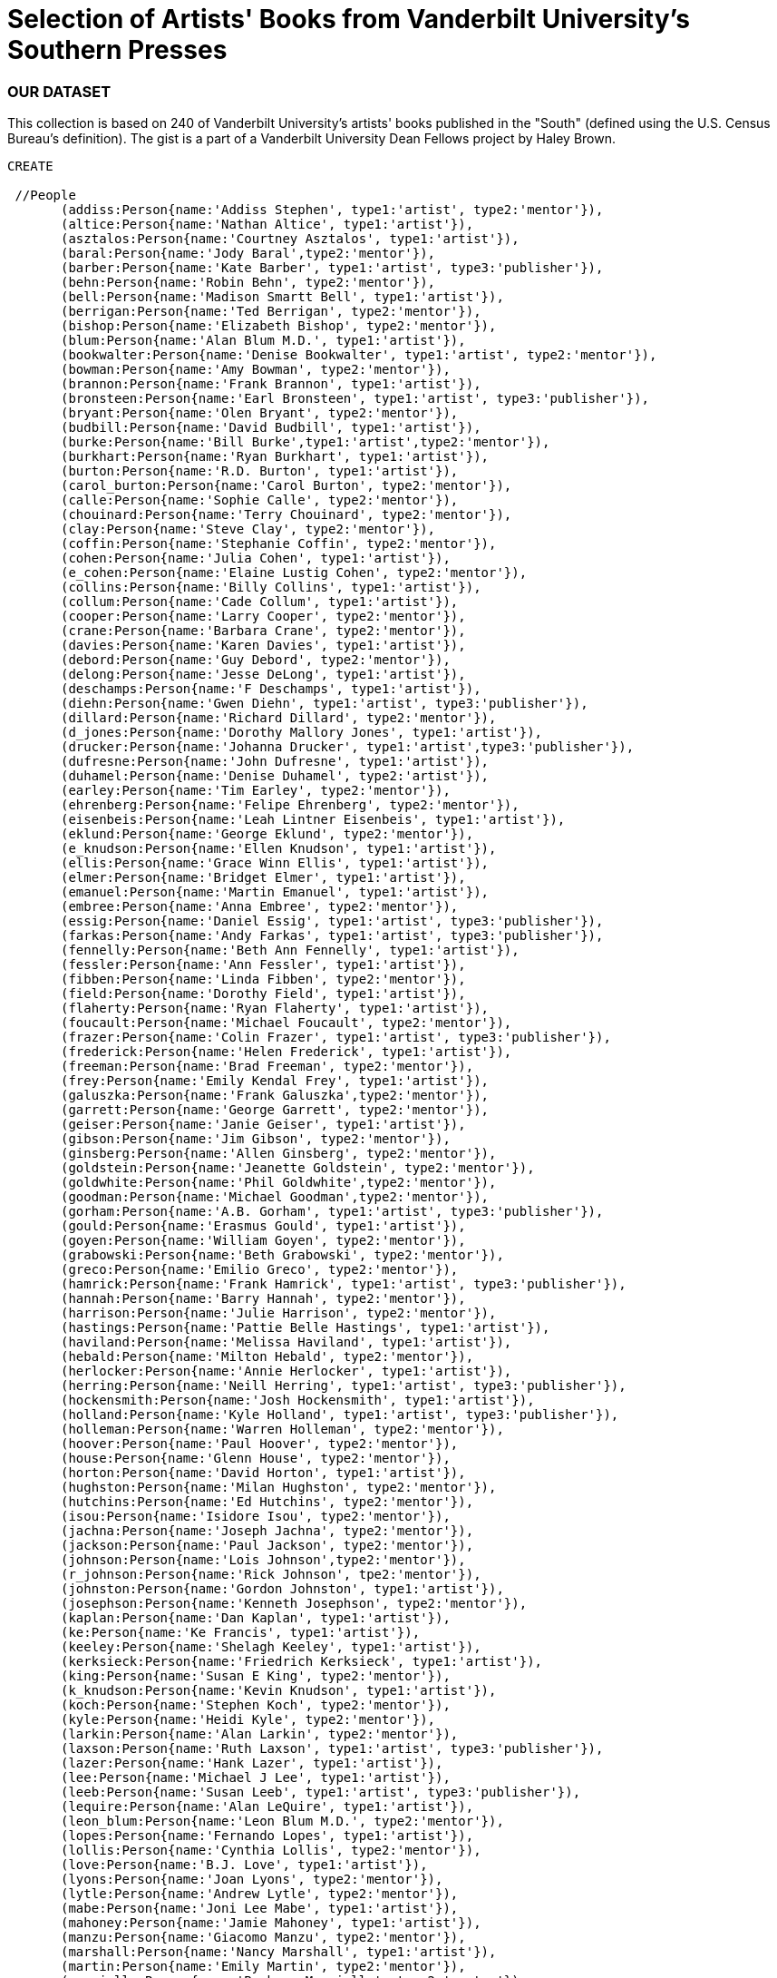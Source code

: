 = Selection of Artists' Books from Vanderbilt University's Southern Presses

=== OUR DATASET
This collection is based on 240 of Vanderbilt University's artists' books published in the "South" (defined using the U.S. Census Bureau's definition). The gist is a part of a Vanderbilt University Dean Fellows project by Haley Brown.

[source, cypher]
----
CREATE 
       
 //People 
       (addiss:Person{name:'Addiss Stephen', type1:'artist', type2:'mentor'}),
       (altice:Person{name:'Nathan Altice', type1:'artist'}),
       (asztalos:Person{name:'Courtney Asztalos', type1:'artist'}),
       (baral:Person{name:'Jody Baral',type2:'mentor'}),
       (barber:Person{name:'Kate Barber', type1:'artist', type3:'publisher'}),
       (behn:Person{name:'Robin Behn', type2:'mentor'}),
       (bell:Person{name:'Madison Smartt Bell', type1:'artist'}),
       (berrigan:Person{name:'Ted Berrigan', type2:'mentor'}),
       (bishop:Person{name:'Elizabeth Bishop', type2:'mentor'}),
       (blum:Person{name:'Alan Blum M.D.', type1:'artist'}),
       (bookwalter:Person{name:'Denise Bookwalter', type1:'artist', type2:'mentor'}),
       (bowman:Person{name:'Amy Bowman', type2:'mentor'}),
       (brannon:Person{name:'Frank Brannon', type1:'artist'}),
       (bronsteen:Person{name:'Earl Bronsteen', type1:'artist', type3:'publisher'}),
       (bryant:Person{name:'Olen Bryant', type2:'mentor'}),
       (budbill:Person{name:'David Budbill', type1:'artist'}),
       (burke:Person{name:'Bill Burke',type1:'artist',type2:'mentor'}),
       (burkhart:Person{name:'Ryan Burkhart', type1:'artist'}),
       (burton:Person{name:'R.D. Burton', type1:'artist'}),
       (carol_burton:Person{name:'Carol Burton', type2:'mentor'}),
       (calle:Person{name:'Sophie Calle', type2:'mentor'}),
       (chouinard:Person{name:'Terry Chouinard', type2:'mentor'}),
       (clay:Person{name:'Steve Clay', type2:'mentor'}),
       (coffin:Person{name:'Stephanie Coffin', type2:'mentor'}),
       (cohen:Person{name:'Julia Cohen', type1:'artist'}),
       (e_cohen:Person{name:'Elaine Lustig Cohen', type2:'mentor'}),
       (collins:Person{name:'Billy Collins', type1:'artist'}),
       (collum:Person{name:'Cade Collum', type1:'artist'}),
       (cooper:Person{name:'Larry Cooper', type2:'mentor'}),
       (crane:Person{name:'Barbara Crane', type2:'mentor'}),
       (davies:Person{name:'Karen Davies', type1:'artist'}),
       (debord:Person{name:'Guy Debord', type2:'mentor'}),
       (delong:Person{name:'Jesse DeLong', type1:'artist'}),
       (deschamps:Person{name:'F Deschamps', type1:'artist'}),
       (diehn:Person{name:'Gwen Diehn', type1:'artist', type3:'publisher'}),
       (dillard:Person{name:'Richard Dillard', type2:'mentor'}),
       (d_jones:Person{name:'Dorothy Mallory Jones', type1:'artist'}),
       (drucker:Person{name:'Johanna Drucker', type1:'artist',type3:'publisher'}),
       (dufresne:Person{name:'John Dufresne', type1:'artist'}),
       (duhamel:Person{name:'Denise Duhamel', type2:'artist'}),
       (earley:Person{name:'Tim Earley', type2:'mentor'}),
       (ehrenberg:Person{name:'Felipe Ehrenberg', type2:'mentor'}),
       (eisenbeis:Person{name:'Leah Lintner Eisenbeis', type1:'artist'}),
       (eklund:Person{name:'George Eklund', type2:'mentor'}),
       (e_knudson:Person{name:'Ellen Knudson', type1:'artist'}),
       (ellis:Person{name:'Grace Winn Ellis', type1:'artist'}),
       (elmer:Person{name:'Bridget Elmer', type1:'artist'}),
       (emanuel:Person{name:'Martin Emanuel', type1:'artist'}),
       (embree:Person{name:'Anna Embree', type2:'mentor'}),
       (essig:Person{name:'Daniel Essig', type1:'artist', type3:'publisher'}),
       (farkas:Person{name:'Andy Farkas', type1:'artist', type3:'publisher'}),
       (fennelly:Person{name:'Beth Ann Fennelly', type1:'artist'}),
       (fessler:Person{name:'Ann Fessler', type1:'artist'}),
       (fibben:Person{name:'Linda Fibben', type2:'mentor'}),
       (field:Person{name:'Dorothy Field', type1:'artist'}),
       (flaherty:Person{name:'Ryan Flaherty', type1:'artist'}),
       (foucault:Person{name:'Michael Foucault', type2:'mentor'}),
       (frazer:Person{name:'Colin Frazer', type1:'artist', type3:'publisher'}),
       (frederick:Person{name:'Helen Frederick', type1:'artist'}),
       (freeman:Person{name:'Brad Freeman', type2:'mentor'}),
       (frey:Person{name:'Emily Kendal Frey', type1:'artist'}),
       (galuszka:Person{name:'Frank Galuszka',type2:'mentor'}),
       (garrett:Person{name:'George Garrett', type2:'mentor'}),
       (geiser:Person{name:'Janie Geiser', type1:'artist'}),
       (gibson:Person{name:'Jim Gibson', type2:'mentor'}),
       (ginsberg:Person{name:'Allen Ginsberg', type2:'mentor'}),
       (goldstein:Person{name:'Jeanette Goldstein', type2:'mentor'}),
       (goldwhite:Person{name:'Phil Goldwhite',type2:'mentor'}),
       (goodman:Person{name:'Michael Goodman',type2:'mentor'}),
       (gorham:Person{name:'A.B. Gorham', type1:'artist', type3:'publisher'}),
       (gould:Person{name:'Erasmus Gould', type1:'artist'}),
       (goyen:Person{name:'William Goyen', type2:'mentor'}),
       (grabowski:Person{name:'Beth Grabowski', type2:'mentor'}),
       (greco:Person{name:'Emilio Greco', type2:'mentor'}),
       (hamrick:Person{name:'Frank Hamrick', type1:'artist', type3:'publisher'}),
       (hannah:Person{name:'Barry Hannah', type2:'mentor'}),
       (harrison:Person{name:'Julie Harrison', type2:'mentor'}),
       (hastings:Person{name:'Pattie Belle Hastings', type1:'artist'}),
       (haviland:Person{name:'Melissa Haviland', type1:'artist'}),
       (hebald:Person{name:'Milton Hebald', type2:'mentor'}),
       (herlocker:Person{name:'Annie Herlocker', type1:'artist'}),
       (herring:Person{name:'Neill Herring', type1:'artist', type3:'publisher'}),
       (hockensmith:Person{name:'Josh Hockensmith', type1:'artist'}),
       (holland:Person{name:'Kyle Holland', type1:'artist', type3:'publisher'}),
       (holleman:Person{name:'Warren Holleman', type2:'mentor'}),
       (hoover:Person{name:'Paul Hoover', type2:'mentor'}),
       (house:Person{name:'Glenn House', type2:'mentor'}),
       (horton:Person{name:'David Horton', type1:'artist'}),
       (hughston:Person{name:'Milan Hughston', type2:'mentor'}),
       (hutchins:Person{name:'Ed Hutchins', type2:'mentor'}),
       (isou:Person{name:'Isidore Isou', type2:'mentor'}),
       (jachna:Person{name:'Joseph Jachna', type2:'mentor'}),
       (jackson:Person{name:'Paul Jackson', type2:'mentor'}),
       (johnson:Person{name:'Lois Johnson',type2:'mentor'}),
       (r_johnson:Person{name:'Rick Johnson', tpe2:'mentor'}),
       (johnston:Person{name:'Gordon Johnston', type1:'artist'}),
       (josephson:Person{name:'Kenneth Josephson', type2:'mentor'}),
       (kaplan:Person{name:'Dan Kaplan', type1:'artist'}),
       (ke:Person{name:'Ke Francis', type1:'artist'}),
       (keeley:Person{name:'Shelagh Keeley', type1:'artist'}),
       (kerksieck:Person{name:'Friedrich Kerksieck', type1:'artist'}),
       (king:Person{name:'Susan E King', type2:'mentor'}),
       (k_knudson:Person{name:'Kevin Knudson', type1:'artist'}),
       (koch:Person{name:'Stephen Koch', type2:'mentor'}),
       (kyle:Person{name:'Heidi Kyle', type2:'mentor'}),
       (larkin:Person{name:'Alan Larkin', type2:'mentor'}),
       (laxson:Person{name:'Ruth Laxson', type1:'artist', type3:'publisher'}),
       (lazer:Person{name:'Hank Lazer', type1:'artist'}),
       (lee:Person{name:'Michael J Lee', type1:'artist'}),
       (leeb:Person{name:'Susan Leeb', type1:'artist', type3:'publisher'}),
       (lequire:Person{name:'Alan LeQuire', type1:'artist'}),
       (leon_blum:Person{name:'Leon Blum M.D.', type2:'mentor'}),
       (lopes:Person{name:'Fernando Lopes', type1:'artist'}),
       (lollis:Person{name:'Cynthia Lollis', type2:'mentor'}),
       (love:Person{name:'B.J. Love', type1:'artist'}),
       (lyons:Person{name:'Joan Lyons', type2:'mentor'}),
       (lytle:Person{name:'Andrew Lytle', type2:'mentor'}),
       (mabe:Person{name:'Joni Lee Mabe', type1:'artist'}),
       (mahoney:Person{name:'Jamie Mahoney', type1:'artist'}),
       (manzu:Person{name:'Giacomo Manzu', type2:'mentor'}),
       (marshall:Person{name:'Nancy Marshall', type1:'artist'}),
       (martin:Person{name:'Emily Martin', type2:'mentor'}),
       (mauriello:Person{name:'Barbara Mauriello', type2:'mentor'}),
       (mcdermott:Person{name:'Sarah McDermott', type1:'artist'}),
       (mchugh:Person{name:'Heather McHugh', type2:'mentor'}),
       (mcknight:Person{name:'Eder J Williams McKnight', type1:'artist'}),
       (meador:Person{name:'Clifton Meador',type2:'mentor'}),
       (merola:Person{name:'Kristen Merola', type1:'artist'}),
       (mesmer:Person{name:'Sharon Mesmer', type1:'artist'}),
       (metzker:Person{name:'Ray Metzker', type2:'mentor'}),
       (miller:Person{name:'Steve Miller', type1:'artist', type2:'mentor'}),
       (mims:Person{name:'Puryear Mims', type2:'mentor'}),
       (mitcham:Person{name:'Judson Mitcham', type1:'artist'}),
       (m_trautwein:Person{name:'Mary Beth Trautwein',type2:'mentor'}),
       (neimanas:Person{name:'Joyce Neimanas', type2:'mentor'}),
       (niederhausen:Person{name:'Hanne Niederhausen',type1:'artist', type3:'publisher'}),
       (nightcap:Person{name:'Susan Nightcap', type2:'mentor'}),
       (pascal:Person{name:'JoAnne Pascal',type2:'mentor'}),
       (peterson:Person{name:'Jessica Peterson', type1:'artist', type2:'mentor', type3:'publisher'}),
       (peven:Person{name:'Michael Peven', type1:'artist', type3:'publisher'}),
       (phelan:Person{name:'Mary Phelan', type2:'mentor'}),
       (phillips:Person{name:'Betsy Phillips', type1:'artist'}),
       (pierce:Person{name:'Scott Pierce', type1:'artist'}),
       (pirkle:Person{name:'Amy Pirkle', type1:'artist'}),
       (pisano:Person{name:'Maria Pisano', type2:'mentor'}),
       (plath:Person{name:'Sylvia Plath', type2:'mentor'}),
       (poch:Person{name:'John Poch', type1:'artist'}),
       (ray:Person{name:'Michelle Ray', type1:'artist', type3:'publisher'}),
       (rezny:Person{name:'Mary Rezny', type1:'artist', type3:'publisher'}),
       (rhodes:Person{name:'Royal W Rhodes', type1:'artist'}),
       (ribers:Person{name:'Robert Ribers', type2:'mentor'}),
       (risseuuw:Person{name:'John Risseuuw', type2:'mentor'}),
       (r_jones:Person{name:'Rodney Jones', type1:'artist'}),
       (roberts:Person{name:'Holly Roberts', type2:'mentor'}),
       (robison:Person{name:'Jude Robison', type2:'mentor'}),
       (rossow:Person{name:'Sonja Greentree Rossow', type1:'artist'}),
       (sampson:Person{name:'Mary Ann Sampson', type1:'artist', type3:'publisher'}),
       (sawyer:Person{name:'Suzanne Sawyer', type1:'artist'}),
       (schick:Person{name:'Ashley Schick', type1:'artist'}),
       (shanilec:Person{name:'Gaylord Shanilec', type2:'mentor'}),
       (sharp:Person{name:'Sharon Sharp', type1:'artist', type3:'publisher'}),
       (sidelinger:Person{name:'Stephen Sidelinger', type1:'artist', type3:'publisher'}),
       (sligh:Person{name:'Clarissa Sligh', type1:'artist'}),
       (smith:Person{name:'Keith Smith', type1:'artist', type2:'mentor'}),
       (c_smith:Person{name:'Carol Houck Smith', type2:'mentor'}),
       (d_smith:Person{name:'Dolph Smith', type2:'mentor'}),
       (snodgrass:Person{name:'Jay Snodgrass', type1:'artist'}),
       (spengler:Person{name:'Eusebio Leal Spengler', type1:'artist'}),
       (stevens:Person{name:'Elizabeth', type1:'artist'}),
       (stokes:Person{name:'Telfer Stokes', type1:'artist'}),
       (stone:Person{name:'John Stone M.D.', type2:'mentor'}),
       (streckfus:Person{name:'Peter Streckfus', type2:'mentor'}),
       (stuart:Person{name:'Robert Stuart',type2:'mentor'}),
       (stubblefield:Person{name:'Rober Stubblefield', type2:'mentor'}),
       (swan:Person{name:'Laura Swan', type1:'artist'}),
       (swedlund:Person{name:'Frances Lloyd Swedlund', type2:'mentor'}),
       (tagliabue:Person{name:'John Tagliabue', type1:'artist'}),
       (tomasko:Person{name:'Jeannie Tomasko', type2:'mentor'}),
       (taylor:Person{name:'Thomasina Taylor', type1:'artist'}),
       (terry_schupbach:Person{name:'Terry Schupbach-Gordon', type1:'artist'}),
       (thompson:Person{name:'Cynthia Thompson', type2:'mentor'}),
       (trautwein:Person{name:'Paul Trautwein', type1:'artist'}),
       (trethewey:Person{name:'Natasha Trethewey', type2:'mentor'}),
       (trissel:Person{name:'Jim Trissel', type2:'mentor'}),
       (tucker:Person{name:'Kim Tucker',type2:'mentor'}),
       (turk:Person{name:'Elizabeth Turk',type2:'mentor'}),
       (viguers:Person{name:'Susan Viguers',type2:'mentor'}),
       (viz:Person{name:'Viz Anel', type1:'artist'}),
       (voight:Person{name:'Ellen Bryant Voight', type2:'mentor'}),
       (walker:Person{name:'Sue Brannan Walker', type1:'artist'}),
       (warsh:Person{name:'Lewis Warsh', type1:'artist'}),
       (weddle:Person{name:'Jeff Weddle', type1:'artist'}),
       (wehner:Person{name:'Mary Wehner', type1:'artist'}),
       (whitehead:Person{name:'Beck Whitehead', type2:'mentor'}),
       (williams:Person{name:'William Carlos Williams', type2:'mentor'}),
       (wirth:Person{name:'Ann Fisher Wirth', type2:'mentor'}),
       (witek:Person{name:'Terri Witek', type1:'artist'}),
       (yarbrough:Person{name:'Shanna Yarbrough', type2:'mentor'}),
       (zimmermann:Person{name:'Philip Zimmermann', type1:'artist', type2:'mentor'}),
       (zwicker:Person{name:'Tony Zwicker', type2:'mentor'})


----
//graph
